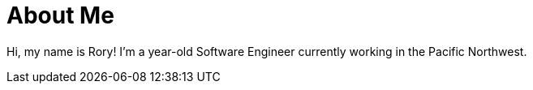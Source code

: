 = About Me
:hp-type: page
:hp-alt-title: about-me

Hi, my name is Rory!  I'm a +++<script>document.write(+((new Date().getTime() - 670294800000) / 31536000000).toFixed(2));</script>+++ year-old Software Engineer currently working in the Pacific Northwest.